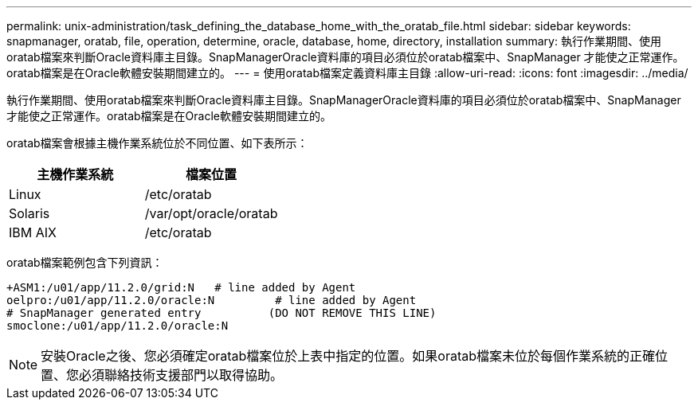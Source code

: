 ---
permalink: unix-administration/task_defining_the_database_home_with_the_oratab_file.html 
sidebar: sidebar 
keywords: snapmanager, oratab, file, operation, determine, oracle, database, home, directory, installation 
summary: 執行作業期間、使用oratab檔案來判斷Oracle資料庫主目錄。SnapManagerOracle資料庫的項目必須位於oratab檔案中、SnapManager 才能使之正常運作。oratab檔案是在Oracle軟體安裝期間建立的。 
---
= 使用oratab檔案定義資料庫主目錄
:allow-uri-read: 
:icons: font
:imagesdir: ../media/


[role="lead"]
執行作業期間、使用oratab檔案來判斷Oracle資料庫主目錄。SnapManagerOracle資料庫的項目必須位於oratab檔案中、SnapManager 才能使之正常運作。oratab檔案是在Oracle軟體安裝期間建立的。

oratab檔案會根據主機作業系統位於不同位置、如下表所示：

|===
| 主機作業系統 | 檔案位置 


 a| 
Linux
 a| 
/etc/oratab



 a| 
Solaris
 a| 
/var/opt/oracle/oratab



 a| 
IBM AIX
 a| 
/etc/oratab

|===
oratab檔案範例包含下列資訊：

[listing]
----
+ASM1:/u01/app/11.2.0/grid:N   # line added by Agent
oelpro:/u01/app/11.2.0/oracle:N         # line added by Agent
# SnapManager generated entry          (DO NOT REMOVE THIS LINE)
smoclone:/u01/app/11.2.0/oracle:N
----

NOTE: 安裝Oracle之後、您必須確定oratab檔案位於上表中指定的位置。如果oratab檔案未位於每個作業系統的正確位置、您必須聯絡技術支援部門以取得協助。
